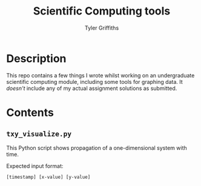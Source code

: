 #+TITLE: Scientific Computing tools
#+AUTHOR: Tyler Griffiths

* Description

  This repo contains a few things I wrote whilst working on an
  undergraduate scientific computing module, including some
  tools for graphing data. It /doesn't/ include any of my
  actual assignment solutions as submitted.
 
* Contents

** =txy_visualize.py=

   This Python script shows propagation of a one-dimensional system
   with time.

   Expected input format: 

   =[timestamp] [x-value] [y-value]=
